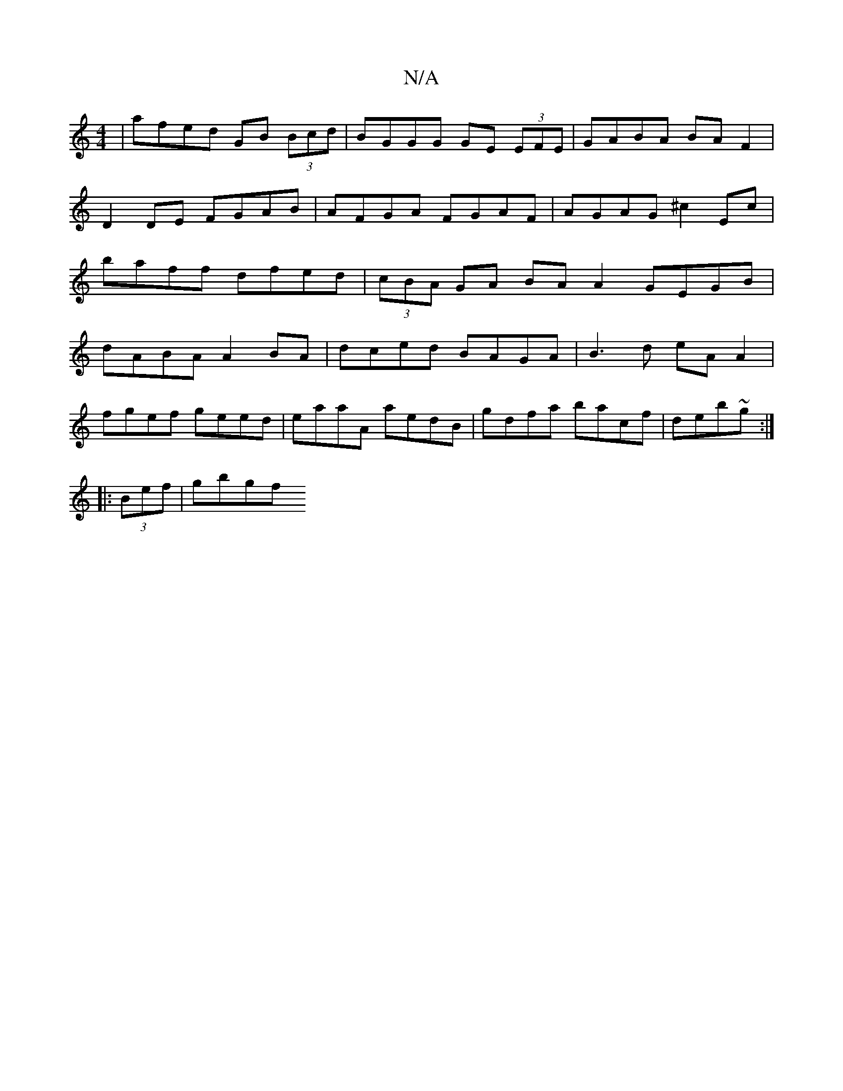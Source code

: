 X:1
T:N/A
M:4/4
R:N/A
K:Cmajor
 | afed GB (3Bcd | BGGG GE (3EFE- | GABA BA F2 | D2 DE FGAB|AFGA FGAF|AGAG ^c2 Ec | baff dfed | (3cBA GA BA A2 GEGB|dABA A2BA|dced BAGA| B3d eA A2|
fgef geed|eaaA aedB|gdfa bacf|deb~g :|
|: (3Bef|gbgf